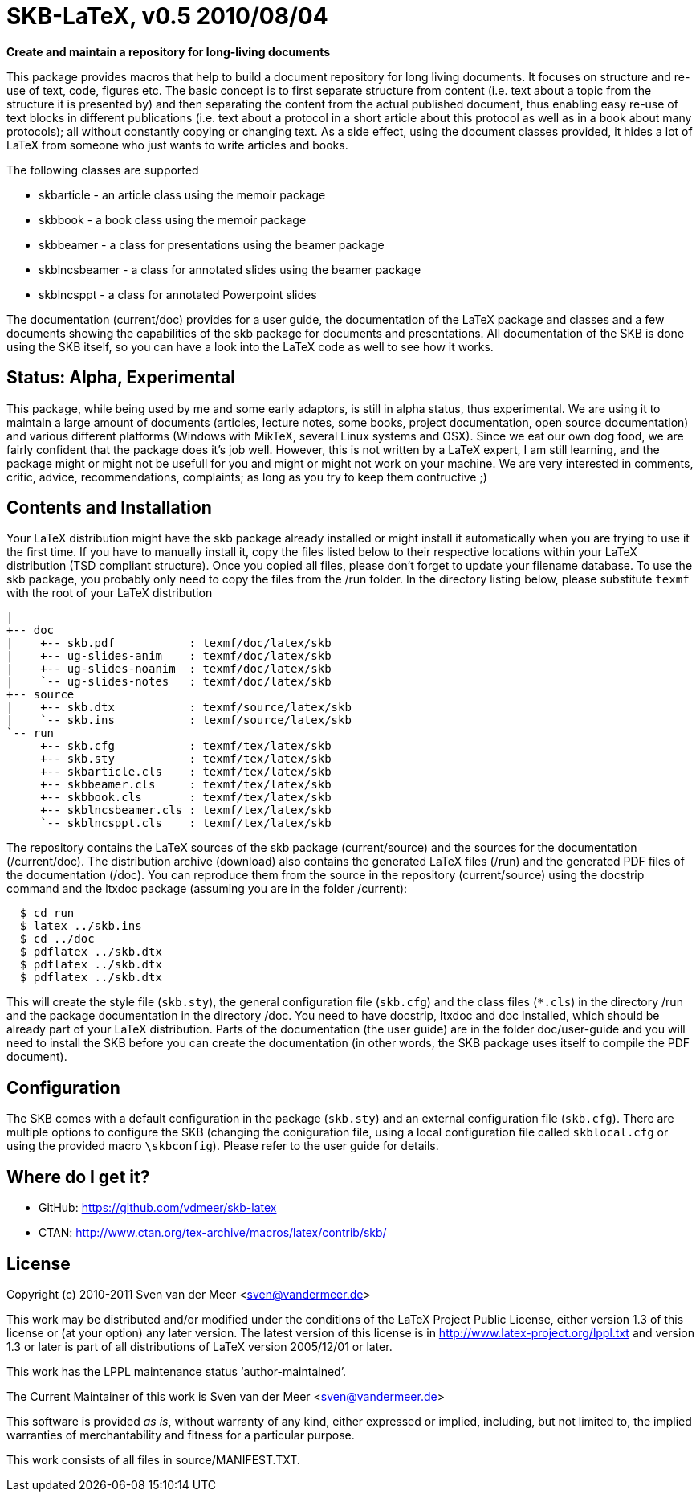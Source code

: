 SKB-LaTeX, v0.5 2010/08/04
==========================

*Create and maintain a repository for long-living documents*

This package provides  macros that help  to build a  document repository for
long living  documents. It  focuses on  structure and  re-use of text, code,
figures etc. The basic concept  is to first separate structure  from content
(i.e. text about  a topic from  the structure it  is presented by)  and then
separating the  content from  the actual  published document,  thus enabling
easy re-use  of text  blocks in  different publications  (i.e. text  about a
protocol in a short article about this  protocol as well as in a book  about
many protocols); all without constantly copying or changing text. As a  side
effect, using the document  classes provided, it hides  a lot of LaTeX  from
someone who just wants to write articles and books. 

The following classes are supported

- skbarticle - an article class using the memoir package
- skbbook - a book class using the memoir package
- skbbeamer - a class for presentations using the beamer package
- skblncsbeamer - a class for annotated slides using the beamer package
- skblncsppt - a class for annotated Powerpoint slides

The documentation (current/doc) provides for a user guide, the documentation
of  the  LaTeX  package  and  classes  and  a  few  documents  showing   the
capabilities  of  the  skb  package  for  documents  and  presentations. All
documentation of the  SKB is done  using the SKB  itself, so you  can have a
look into the LaTeX code as well to see how it works.


Status: Alpha, Experimental
---------------------------
This package, while being  used by me and  some early adaptors, is  still in
alpha status, thus experimental. We are using it to maintain a large  amount
of documents  (articles, lecture  notes, some  books, project documentation,
open source  documentation) and  various different  platforms (Windows  with
MikTeX, several Linux systems  and OSX). Since we  eat our own dog  food, we
are fairly confident that the package  does it's job well. However, this  is
not  written by a LaTeX expert, I am still  learning, and the package  might
or  might  not  be usefull  for you  and might  or might  not work  on your
machine.   We   are    very   interested   in   comments,   critic,  advice,
recommendations, complaints; as long as you try to keep them contructive ;)



Contents and Installation
-------------------------
Your LaTeX  distribution might  have the  skb package  already installed  or
might install it automatically when you are trying to use it the first time.
If you have  to manually install  it, copy the  files listed below  to their
respective  locations   within  your   LaTeX  distribution   (TSD  compliant
structure). Once you  copied all files,  please don't forget  to update your
filename database. To use  the skb package, you  probably only need to  copy
the  files from  the /run  folder. In  the directory  listing below,  please
substitute `texmf` with the root of your LaTeX distribution

[archive root]
 |
 +-- doc
 |    +-- skb.pdf           : texmf/doc/latex/skb
 |    +-- ug-slides-anim    : texmf/doc/latex/skb
 |    +-- ug-slides-noanim  : texmf/doc/latex/skb
 |    `-- ug-slides-notes   : texmf/doc/latex/skb
 +-- source
 |    +-- skb.dtx           : texmf/source/latex/skb
 |    `-- skb.ins           : texmf/source/latex/skb
 `-- run
      +-- skb.cfg           : texmf/tex/latex/skb
      +-- skb.sty           : texmf/tex/latex/skb
      +-- skbarticle.cls    : texmf/tex/latex/skb
      +-- skbbeamer.cls     : texmf/tex/latex/skb
      +-- skbbook.cls       : texmf/tex/latex/skb
      +-- skblncsbeamer.cls : texmf/tex/latex/skb
      `-- skblncsppt.cls    : texmf/tex/latex/skb

The repository contains the LaTeX sources of the skb package (current/source) and the sources for the 
documentation (/current/doc). The distribution archive (download) also contains the generated LaTeX files (/run) and the generated PDF files 
of the documentation (/doc). You can reproduce them from the source in the repository (current/source) using the docstrip command and the ltxdoc 
package (assuming you are in the folder /current):

[source,shell]
----
  $ cd run
  $ latex ../skb.ins
  $ cd ../doc
  $ pdflatex ../skb.dtx
  $ pdflatex ../skb.dtx
  $ pdflatex ../skb.dtx
----

This will create  the style file  (`skb.sty`), the general  configuration file
(`skb.cfg`) and the class files (`*.cls`)  in the directory /run and the  package
documentation in the directory /doc. You need to have docstrip, ltxdoc and doc
installed, which should be already part of your LaTeX distribution. Parts of
the documentation (the user guide) are in the folder doc/user-guide and  you
will need to  install the SKB  before you can  create the documentation  (in
other words, the SKB package uses itself to compile the PDF document).



Configuration
-------------
The SKB comes with a default  configuration in the package (`skb.sty`) and  an
external  configuration  file  (`skb.cfg`).  There  are  multiple  options  to
configure  the  SKB   (changing  the  coniguration   file,  using  a   local
configuration  file  called  `skblocal.cfg` or  using  the  provided  macro
`\skbconfig`). Please refer to the user guide for details.



Where do I get it?
------------------
- GitHub: https://github.com/vdmeer/skb-latex
- CTAN: http://www.ctan.org/tex-archive/macros/latex/contrib/skb/



License
-------
Copyright (c) 2010-2011 Sven van der Meer <sven@vandermeer.de>

This work may be distributed  and/or modified under the conditions  of the
LaTeX Project Public  License, either version  1.3 of this  license or (at
your option) any later version.
The latest version of this license is in
   <http://www.latex-project.org/lppl.txt>
and version 1.3  or later is  part of all  distributions of LaTeX  version
2005/12/01 or later.

This work has the LPPL maintenance status `author-maintained'.

The Current Maintainer of this work is
   Sven van der Meer <sven@vandermeer.de>

This software is  provided 'as is',  without warranty of  any kind, either
expressed  or  implied,  including,  but  not  limited  to,  the   implied
warranties of merchantability and fitness for a particular purpose.

This work consists of all files in source/MANIFEST.TXT.